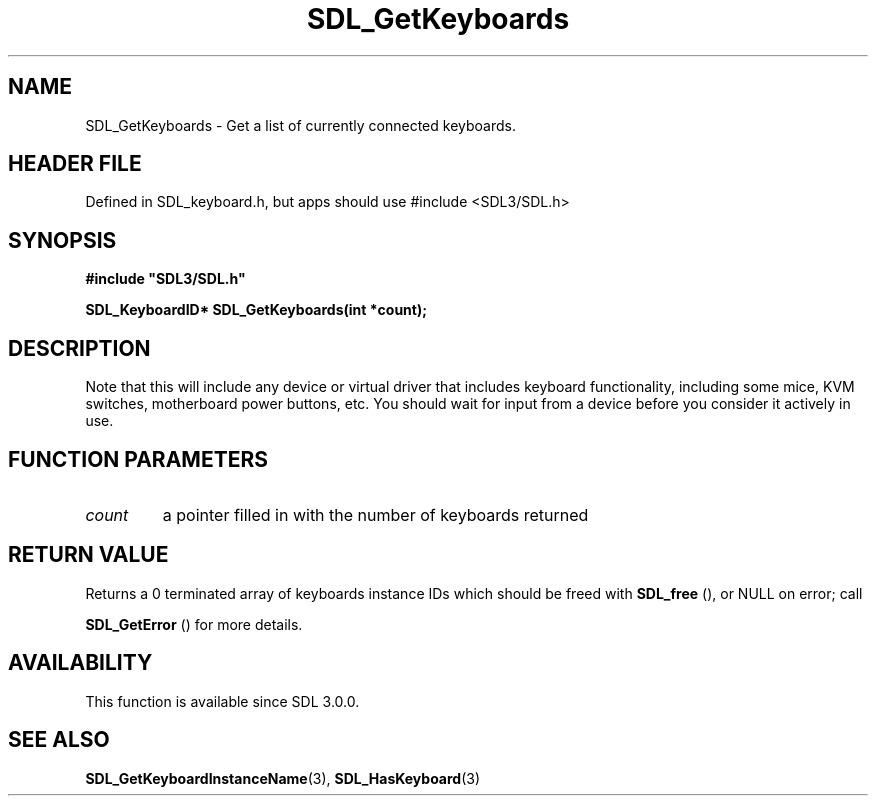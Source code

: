 .\" This manpage content is licensed under Creative Commons
.\"  Attribution 4.0 International (CC BY 4.0)
.\"   https://creativecommons.org/licenses/by/4.0/
.\" This manpage was generated from SDL's wiki page for SDL_GetKeyboards:
.\"   https://wiki.libsdl.org/SDL_GetKeyboards
.\" Generated with SDL/build-scripts/wikiheaders.pl
.\"  revision SDL-3.1.1-no-vcs
.\" Please report issues in this manpage's content at:
.\"   https://github.com/libsdl-org/sdlwiki/issues/new
.\" Please report issues in the generation of this manpage from the wiki at:
.\"   https://github.com/libsdl-org/SDL/issues/new?title=Misgenerated%20manpage%20for%20SDL_GetKeyboards
.\" SDL can be found at https://libsdl.org/
.de URL
\$2 \(laURL: \$1 \(ra\$3
..
.if \n[.g] .mso www.tmac
.TH SDL_GetKeyboards 3 "SDL 3.1.1" "SDL" "SDL3 FUNCTIONS"
.SH NAME
SDL_GetKeyboards \- Get a list of currently connected keyboards\[char46]
.SH HEADER FILE
Defined in SDL_keyboard\[char46]h, but apps should use #include <SDL3/SDL\[char46]h>

.SH SYNOPSIS
.nf
.B #include \(dqSDL3/SDL.h\(dq
.PP
.BI "SDL_KeyboardID* SDL_GetKeyboards(int *count);
.fi
.SH DESCRIPTION
Note that this will include any device or virtual driver that includes
keyboard functionality, including some mice, KVM switches, motherboard
power buttons, etc\[char46] You should wait for input from a device before you
consider it actively in use\[char46]

.SH FUNCTION PARAMETERS
.TP
.I count
a pointer filled in with the number of keyboards returned
.SH RETURN VALUE
Returns a 0 terminated array of keyboards instance IDs which should be
freed with 
.BR SDL_free
(), or NULL on error; call

.BR SDL_GetError
() for more details\[char46]

.SH AVAILABILITY
This function is available since SDL 3\[char46]0\[char46]0\[char46]

.SH SEE ALSO
.BR SDL_GetKeyboardInstanceName (3),
.BR SDL_HasKeyboard (3)
